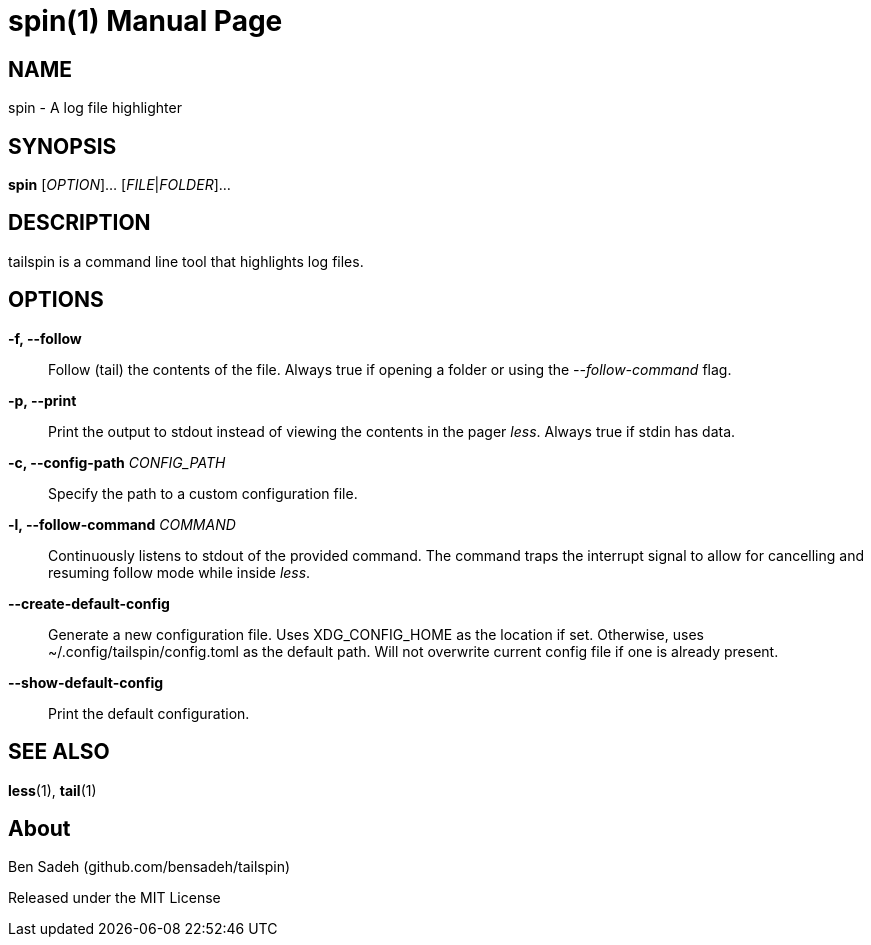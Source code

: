 = spin(1)
:doctype: manpage
:manmanual: tailspin
:man source: tailspin {release-version}
:revdate: {docdate}

ifdef::env-github[]
:toc:
:toc-title:
:toc-placement!:
:numbered:
endif::[]

== NAME

spin - A log file highlighter

== SYNOPSIS

*spin* [_OPTION_]... [_FILE_|_FOLDER_]...

== DESCRIPTION

tailspin is a command line tool that highlights log files.

== OPTIONS

*-f, --follow*::
Follow (tail) the contents of the file.
Always true if opening a folder or using the _--follow-command_ flag.

*-p, --print*::
Print the output to stdout instead of viewing the contents in the pager _less_.
Always true if stdin has data.

*-c, --config-path* _CONFIG_PATH_::
Specify the path to a custom configuration file.

*-l, --follow-command* _COMMAND_::
Continuously listens to stdout of the provided command.
The command traps the interrupt signal to allow for cancelling and resuming follow mode while inside _less_.

*--create-default-config*::
Generate a new configuration file.
Uses XDG_CONFIG_HOME as the location if set.
Otherwise, uses ~/.config/tailspin/config.toml as the default path.
Will not overwrite current config file if one is already present.

*--show-default-config*::
Print the default configuration.

== SEE ALSO

*less*(1), *tail*(1)

== About

Ben Sadeh (github.com/bensadeh/tailspin)

Released under the MIT License

